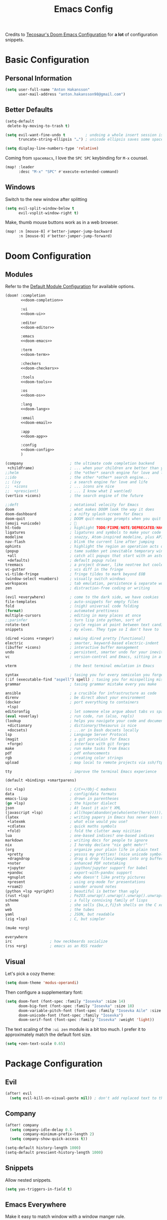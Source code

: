 #+title: Emacs Config
#+startup: show2levels
#+property: header-args:emacs-lisp :tangle config.el :comments link :results none
#+property: header-args:elisp :exports code

Credits to [[https://tecosaur.github.io/emacs-config/config.html][Tecosaur's Doom Emacs Configuration]] for *a lot* of configuration snippets.

* Basic Configuration
** Personal Information
#+begin_src emacs-lisp
(setq user-full-name "Anton Hakansson"
      user-mail-address "anton.hakansson98@gmail.com")
#+end_src

** Better Defaults
#+begin_src emacs-lisp
(setq-default
 delete-by-moving-to-trash t)

(setq evil-want-fine-undo t         ; undoing a whole insert session is a bit too much. Make it more granular.
      truncate-string-ellipsis "…") ; unicode ellipsis saves some space

(setq display-line-numbers-type 'relative)
#+end_src

Coming from =spacemacs=, I love the =SPC SPC= keybinding for =M-x= counsel.
#+begin_src emacs-lisp
(map! :leader
      :desc "M-x" "SPC" #'execute-extended-command)
#+end_src

** Windows
Switch to the new window after splitting
#+begin_src emacs-lisp
(setq evil-split-window-below t
      evil-vsplit-window-right t)
#+end_src

Make, thumb mouse buttons work as in a web browser.
#+begin_src emacs-lisp
(map! :n [mouse-8] #'better-jumper-jump-backward
      :n [mouse-9] #'better-jumper-jump-forward)
#+end_src

* Doom Configuration
** Modules
:PROPERTIES:
:header-args:emacs-lisp: :tangle no
:END:

Refer to the [[https://github.com/hlissner/doom-emacs/blob/master/init.example.el][Default Module Configuration]] for available options.

#+attr_html: :collapsed t
#+begin_src emacs-lisp :tangle init.el :noweb no-export :comments no
(doom! :completion
       <<doom-completion>>

       :ui
       <<doom-ui>>

       :editor
       <<doom-editor>>

       :emacs
       <<doom-emacs>>

       :term
       <<doom-term>>

       :checkers
       <<doom-checkers>>

       :tools
       <<doom-tools>>

       :os
       <<doom-os>>

       :lang
       <<doom-lang>>

       :email
       <<doom-email>>

       :app
       <<doom-app>>

       :config
       <<doom-config>>
       )
#+end_src

#+name: doom-completion
#+begin_src emacs-lisp
(company                     ; the ultimate code completion backend
 +childframe)                ; ... when your children are better than you
;;helm                       ; the *other* search engine for love and life
;;ido                        ; the other *other* search engine...
;; (ivy                      ; a search engine for love and life
;;  +icons                   ; ... icons are nice
;;  +prescient)              ; ... I know what I want(ed)
(vertico +icons)             ; the search engine of the future
#+end_src

#+name: doom-ui
#+begin_src emacs-lisp
;;deft                       ; notational velocity for Emacs
doom                         ; what makes DOOM look the way it does
doom-dashboard               ; a nifty splash screen for Emacs
doom-quit                    ; DOOM quit-message prompts when you quit Emacs
(emoji +unicode)             ; 🙂
hl-todo                      ; highlight TODO/FIXME/NOTE/DEPRECATED/HACK/REVIEW
ligatures                    ; ligatures and symbols to make your code pretty again
modeline                     ; snazzy, Atom-inspired modeline, plus API
nav-flash                    ; blink the current line after jumping
ophints                      ; highlight the region an operation acts on
(popup                       ; tame sudden yet inevitable temporary windows
 +all                        ; catch all popups that start with an asterix
 +defaults)                  ; default popup rules
treemacs                     ; a project drawer, like neotree but cooler
vc-gutter                    ; vcs diff in the fringe
vi-tilde-fringe              ; fringe tildes to mark beyond EOB
(window-select +numbers)     ; visually switch windows
workspaces                   ; tab emulation, persistence & separate workspaces
zen                          ; distraction-free coding or writing
#+end_src

#+name: doom-editor
#+begin_src emacs-lisp
(evil +everywhere)           ; come to the dark side, we have cookies
file-templates               ; auto-snippets for empty files
fold                         ; (nigh) universal code folding
(format)                     ; automated prettiness
multiple-cursors             ; editing in many places at once
;;parinfer                   ; turn lisp into python, sort of
rotate-text                  ; cycle region at point between text candidates
snippets                     ; my elves. They type so I don't have to
#+end_src

#+name: doom-emacs
#+begin_src emacs-lisp
(dired +icons +ranger)       ; making dired pretty [functional]
electric                     ; smarter, keyword-based electric-indent
(ibuffer +icons)             ; interactive buffer management
undo                         ; persistent, smarter undo for your inevitable mistakes
vc                           ; version-control and Emacs, sitting in a tree
#+end_src

#+name: doom-term
#+begin_src emacs-lisp
vterm                        ; the best terminal emulation in Emacs
#+end_src

#+name: doom-checkers
#+begin_src emacs-lisp
syntax                       ; tasing you for every semicolon you forget
(:if (executable-find "aspell") spell) ; tasing you for misspelling mispelling
grammar                      ; tasing grammar mistake every you make
#+end_src

#+name: doom-tools
#+begin_src emacs-lisp
ansible                      ; a crucible for infrastructure as code
direnv                       ; be direct about your environment
(docker                      ; port everything to containers
 +lsp)
editoronfig                  ; let someone else argue about tabs vs spaces
(eval +overlay)              ; run code, run (also, repls)
(lookup                      ; helps you navigate your code and documentation
 +dictionary                 ; dictionary/thesaurus is nice
 +docsets)                   ; ...or in Dash docsets locally
lsp                          ; Language Server Protocol
(magit                       ; a git porcelain for Emacs
 +forge)                     ; interface with git forges
make                         ; run make tasks from Emacs
pdf                          ; pdf enhancements
rgb                          ; creating color strings
upload                       ; map local to remote projects via ssh/ftp
#+end_src

#+name: doom-os
#+begin_src emacs-lisp
tty                          ; improve the terminal Emacs experience
#+end_src

#+name: doom-config
#+begin_src emacs-lisp
(default +bindings +smartparens)
#+end_src

#+name: doom-lang
#+begin_src emacs-lisp
(cc +lsp)                    ; C/C++/Obj-C madness
data                         ; config/data formats
emacs-lisp                   ; drown in parentheses
(go +lsp)                    ; the hipster dialect
json                         ; At least it ain't XML
(javascript +lsp)            ; all(hope(abandon(ye(who(enter(here))))))
(latex                       ; writing papers in Emacs has never been so fun
 +latexmk                    ; what else would you use?
 +cdlatex                    ; quick maths symbols
 +fold)                      ; fold the clutter away nicities
lua                          ; one-based indices? one-based indices
markdown                     ; writing docs for people to ignore
nix                          ; I hereby declare "nix geht mehr!"
(org                         ; organize your plain life in plain text
 +pretty                     ; yessss my pretties! (nice unicode symbols)
 +dragndrop                  ; drag & drop files/images into org buffers
 +noter                      ; enhanced PDF notetaking
 +jupyter                    ; ipython/jupyter support for babel
 +pandoc                     ; export-with-pandoc support
 +gnuplot                    ; who doesn't like pretty pictures
 +present                    ; using org-mode for presentations
 +roam2)                     ; wander around notes
(python +lsp +pyright)       ; beautiful is better than ugly
(rust +lsp)                  ; Fe2O3.unwrap().unwrap().unwrap().unwrap()
scheme                       ; a fully conniving family of lisps
sh                           ; she sells {ba,z,fi}sh shells on the C xor
web                          ; the tubes
yaml                         ; JSON, but readable
(zig +lsp)                   ; C, but simpler
#+end_src

#+name: doom-email
#+begin_src emacs-lisp
(mu4e +org)
#+end_src

#+name: doom-app
#+begin_src emacs-lisp
everywhere
irc                 ; how neckbeards socialize
(rss +org)          ; emacs as an RSS reader
#+end_src
** Visual
Let's pick a cozy theme:
#+begin_src emacs-lisp
(setq doom-theme 'modus-operandi)
#+end_src

Then configure a supplementary font:
#+begin_src emacs-lisp
(setq doom-font (font-spec :family "Iosevka" :size 14)
      doom-big-font (font-spec :family "Iosevka" :size 18)
      doom-variable-pitch-font (font-spec :family "Iosevka Aile" :size 14)
      doom-unicode-font (font-spec :family "Iosevka")
      doom-serif-font (font-spec :family "Iosevka" :weight 'light))
#+end_src

The text scaling of the =:ui zen= module is a bit too much.
I prefer it to approximately match the default font size.
#+begin_src emacs-lisp
(setq +zen-text-scale 0.65)
#+end_src

* Package Configuration
** Evil
#+begin_src emacs-lisp
(after! evil
  (setq evil-kill-on-visual-paste nil)) ; don't add replaced text to the kill ring
#+end_src
** Company
#+begin_src emacs-lisp
(after! company
  (setq company-idle-delay 0.5
        company-minimum-prefix-length 2)
  (setq company-show-quick-access t))
#+end_src

#+begin_src emacs-lisp
(setq-default history-length 1000)
(setq-default prescient-history-length 1000)
#+end_src

** Snippets
Allow nested snippets.
#+begin_src emacs-lisp
(setq yas-triggers-in-field t)
#+end_src

** Emacs Everywhere
Make it easy to match window with a window manger rule.
#+begin_src emacs-lisp
(setq emacs-everywhere-frame-name-format "emacs-anywhere")
#+end_src

In =bspwm= we can match it with:
#+begin_src sh :tangle no
bspc rule -a 'Emacs:emacs-everywhere' state=floating sticky=on
#+end_src
** String inflection
For when we want to change the case pattern for some piece of code.
#+begin_src emacs-lisp :tangle packages.el
(package! string-inflection)
#+end_src

#+begin_src emacs-lisp
(use-package! string-inflection
  :commands (string-inflection-all-cycle
             string-inflection-toggle
             string-inflection-camelcase
             string-inflection-lower-camelcase
             string-inflection-kebab-case
             string-inflection-underscore
             string-inflection-capital-underscore
             string-inflection-upcase))
#+end_src
** Academic phrases
Fight the blank page!
#+begin_src emacs-lisp :tangle packages.el
(package! academic-phrases)
#+end_src
** CDLaTeX
#+begin_src emacs-lisp
(after! cdlatex
  (setq
   cdlatex-math-symbol-prefix (string-to-char ";")
   cdlatex-simplify-sub-super-scripts nil
   cdlatex-math-symbol-alist
   '( ;; adding missing functions to 3rd level symbols
     (?_    ("\\downarrow"  "\\Downarrow"           "\\inf"))
     (?2    ("^2"           "\\sqrt{?}"     ""     ))
     (?3    ("^3"           "\\sqrt[3]{?}"  ""     ))
     (?^    ("\\uparrow"    ""           "\\sup"))
     (?k    ("\\kappa"      ""           "\\ker"))
     (?m    ("\\mu"         ""           "\\lim"))
     (?c    (""             "\\circ"     "\\cos"))
     (?d    ("\\delta"      "\\partial"  "\\dim"))
     (?D    ("\\Delta"      "\\nabla"    "\\deg"))
     ;; no idea why \Phi isnt on 'F' in first place, \phi is on 'f'.
     (?F    ("\\Phi"))
     ;; now just conveniance
     (?v    ("\\lor"   "\\vdash"))
     (?V    (""        "\\vDash"))
     (?.    ("\\cdot"  "\\dots"))
     (?:    ("\\vdots" "\\ddots"))
     (?*    ("\\times" "\\star" "\\ast")))
   cdlatex-math-modify-alist
   '( ;; my own stuff
     (?B    "\\mathbb"        nil          t    nil  nil)
     (?t    "\\text"          nil          t    nil  nil)
     (?a    "\\abs"           nil          t    nil  nil)))
  )

(when EMACS28+
  (add-hook 'latex-mode-hook #'TeX-latex-mode))
#+end_src

** Org
:PROPERTIES:
:header-args:emacs-lisp: :tangle no :noweb-ref org-conf
:END:
Wrap whole org configuration within an src_elisp{(after! ...)} block.
#+begin_src emacs-lisp :noweb no-export :tangle config.el :noweb-ref nil
(after! org
  <<org-conf>>
)
#+end_src

*** Packages
:PROPERTIES:
:header-args:emacs-lisp: :tangle packages.el :comments no
:END:
**** Org Itself
#+begin_src emacs-lisp
(unpin! org) ; may be bugs
#+end_src
**** Eagerly toggle elements
***** Latex Fragments
Toggle latex fragments on/off when cursor enters/leaves a latex fragment.
#+begin_src emacs-lisp
(package! org-fragtog)
#+end_src

#+begin_src emacs-lisp :tangle config.el
(use-package! org-fragtog
  :hook (org-mode . org-fragtog-mode))
#+end_src
***** Org elements
Toggle org elements(link, bold, etc.) on/off when cursor enters/leaves an org element.
#+begin_src emacs-lisp
(package! org-appear)
#+end_src
#+begin_src emacs-lisp :tangle config.el
(use-package! org-appear
  :hook (org-mode . org-appear-mode)
  :config
  (setq org-appear-autoemphasis t
        org-appear-autosubmarkers t
        org-appear-autolinks nil)
  ;; for proper first-time setup, `org-appear--set-elements'
  ;; needs to be run after other hooks have acted.
  (run-at-time nil nil #'org-appear--set-elements))
#+end_src
**** Pretty tables
#+begin_src emacs-lisp
(package! org-pretty-table
  :recipe (:host github :repo "Fuco1/org-pretty-table"))
#+end_src

#+begin_src emacs-lisp :tangle config.el
(use-package! org-pretty-table
  :commands (org-pretty-table-mode global-org-pretty-table-mode))
#+end_src

*** Behavior
**** Defaults
#+begin_src emacs-lisp :noweb-ref org-conf
(setq org-directory "~/documents/org"
      org-roam-directory (concat org-directory "/roam")
      +org-capture-journal-file (f-join org-directory "journal.org")
      org-log-done 'time
      org-list-allow-alphabetical t ; have a. A. a) A) list bullets
      org-export-in-background t
      org-catch-invisible-edits 'smart
      org-export-with-sub-superscripts '{} ; don't treat lone _ or ^ as sub/superscripts, require _{} or ^{}
      )
#+end_src
**** Org-Capture
#+begin_src emacs-lisp
(setq +org-capture-todo-file "gtd/inbox.org"
      org-agenda-files
        (mapcar (lambda (f) (f-join org-directory f))
          '("/gtd/inbox.org" "/gtd/gtd.org" "/gtd/someday.org" "/gtd/tickler.org"))
      org-capture-templates
        '(("t" "Todo [inbox]" entry
            (file+headline +org-capture-todo-file "Tasks")
            "* TODO %i%?")
        ("T" "Tickler" entry
            (file+headline "gtd/tickler.org" "Tickler")
            "* %i%? \n %U")
        ("n" "Personal notes" entry
            (file+headline +org-capture-notes-file "Inbox")
            "* %u %?\n%i\n%a" :prepend t)
        ("j" "Journal" entry
            (file+olp+datetree +org-capture-journal-file)
            "* %U %?\n%i\n%a" :prepend t)
        ("p" "Templates for projects")
        ("pt" "Project-local todo" entry
            (file+headline +org-capture-project-todo-file "Inbox")
            "* TODO %?\n%i\n%a" :prepend t)
        ("pn" "Project-local notes" entry
            (file+headline +org-capture-project-notes-file "Inbox")
            "* %U %?\n%i\n%a" :prepend t)
        ("pc" "Project-local changelog" entry
            (file+headline +org-capture-project-changelog-file "Unreleased")
            "* %U %?\n%i\n%a" :prepend t)
        ("o" "Centralized templates for projects")
        ("ot" "Project todo" entry #'+org-capture-central-project-todo-file "* TODO %?\n %i\n %a" :heading "Tasks" :prepend nil)
        ("on" "Project notes" entry #'+org-capture-central-project-notes-file "* %U %?\n %i\n %a" :heading "Notes" :prepend t)
        ("oc" "Project changelog" entry #'+org-capture-central-project-changelog-file "* %U %?\n %i\n %a" :heading "Changelog" :prepend t)))
#+end_src

**** Spellcheck
Turn on spellchecking.
#+begin_src emacs-lisp
(add-hook 'org-mode-hook 'turn-on-flyspell)
#+end_src
**** View Exported file
~:localleader v~ has no pre-existing binding, so let's use it to view possible output files.

#+begin_src emacs-lisp
(map! :map org-mode-map
      :localleader
      :desc "View exported file"
      "v" #'org-view-output-file)

(defvar org-view-output-file-extensions '("pdf" "md" "txt" "tex" "html")
        "Search for output files with these extensions, in order, viewing the first that matches")

(defvar org-view-external-file-extensions '("html") "File extensions that should be opened externally")

(defun org-view-output-file (&optional org-file-path)
        "Visit buffer open on the first output file (if any) found, using 'org-view-output-file-extensions'"
        (interactive)
        (let* ((org-file-path (or org-file-path (buffer-file-name) ""))
               (dir (file-name-directory org-file-path))
               (basename (file-name-base org-file-path))
               (output-file nil))
          (dolist (extension org-view-output-file-extensions)
            (unless output-file
              (when (file-exists-p (concat dir basename "." extension))
                (setq output-file (concat dir basename "." extension)))))
          (if output-file
              (if (member (file-name-extension output-file) org-view-external-file-extensions)
                  (browse-url-xdg-open output-file)
                (pop-to-buffer (or (find-buffer-visiting output-file)
                                   (find-file-noselect output-file))))
              (message "No exported file found"))))
#+end_src

**** Math editing
=cdlatex= is useful for quickly inserting math symbols.
#+begin_src emacs-lisp
(add-hook 'org-mode-hook 'turn-on-org-cdlatex)
#+end_src

Quickly grabbing input from the buffer and evaluation mathematical expressions is useful.
Let us add some custom keybindings.
#+begin_src emacs-lisp
(map! :map org-mode-map
      :leader (:prefix-map ("=" . "calc")
               "=" #'calc-dispatch
               "c" #'calc
               "q" #'quick-calc
                            "g" #'calc-grab-region))
#+end_src

**** Snippet Helpers
I often want to set =src-block= headers, and it's a pain to
+ type them out
+ remember what the accepted values are
+ oh, and specifying the same language again and again

We can solve this in three steps
+ having one-letter snippets, conditioned on ~(point)~ being within a src header
+ creating a nice prompt showing accepted values and the current default
+ pre-filling the =src-block= language with the last language used

For header args, the keys I'll use are
+ =r= for =:results=
+ =e= for =:exports=
+ =v= for =:eval=
+ =s= for =:session=
+ =d= for =:dir=

#+begin_src emacs-lisp
(defun +yas/org-src-header-p ()
  "Determine whether `point' is within a src-block header or header-args."
  (pcase (org-element-type (org-element-context))
    ('src-block (< (point) ; before code part of the src-block
                   (save-excursion (goto-char (org-element-property :begin (org-element-context)))
                                   (forward-line 1)
                                   (point))))
    ('inline-src-block (< (point) ; before code part of the inline-src-block
                          (save-excursion (goto-char (org-element-property :begin (org-element-context)))
                                          (search-forward "]{")
                                          (point))))
    ('keyword (string-match-p "^header-args" (org-element-property :value (org-element-context))))))
#+end_src

Now let's write a function we can reference in yasnippets to produce a nice
interactive way to specify header args.

#+begin_src emacs-lisp
(defun +yas/org-prompt-header-arg (arg question values)
  "Prompt the user to set ARG header property to one of VALUES with QUESTION.
The default value is identified and indicated. If either default is selected,
or no selection is made: nil is returned."
  (let* ((src-block-p (not (looking-back "^#\\+property:[ \t]+header-args:.*" (line-beginning-position))))
         (default
           (or
            (cdr (assoc arg
                        (if src-block-p
                            (nth 2 (org-babel-get-src-block-info t))
                          (org-babel-merge-params
                           org-babel-default-header-args
                           (let ((lang-headers
                                  (intern (concat "org-babel-default-header-args:"
                                                  (+yas/org-src-lang)))))
                             (when (boundp lang-headers) (eval lang-headers t)))))))
            ""))
         default-value)
    (setq values (mapcar
                  (lambda (value)
                    (if (string-match-p (regexp-quote value) default)
                        (setq default-value
                              (concat value " "
                                      (propertize "(default)" 'face 'font-lock-doc-face)))
                      value))
                  values))
    (let ((selection (consult--read values :prompt question :default default-value)))
      (unless (or (string-match-p "(default)$" selection)
                  (string= "" selection))
        selection))))
#+end_src

Finally, we fetch the language information for new source blocks.

Since we're getting this info, we might as well go a step further and also
provide the ability to determine the most popular language in the buffer that
doesn't have any =header-args= set for it (with =#+properties=).

#+begin_src emacs-lisp
(defun +yas/org-src-lang ()
  "Try to find the current language of the src/header at `point'.
Return nil otherwise."
  (let ((context (org-element-context)))
    (pcase (org-element-type context)
      ('src-block (org-element-property :language context))
      ('inline-src-block (org-element-property :language context))
      ('keyword (when (string-match "^header-args:\\([^ ]+\\)" (org-element-property :value context))
                  (match-string 1 (org-element-property :value context)))))))

(defun +yas/org-last-src-lang ()
  "Return the language of the last src-block, if it exists."
  (save-excursion
    (beginning-of-line)
    (when (re-search-backward "^[ \t]*#\\+begin_src" nil t)
      (org-element-property :language (org-element-context)))))

(defun +yas/org-most-common-no-property-lang ()
  "Find the lang with the most source blocks that has no global header-args, else nil."
  (let (src-langs header-langs)
    (save-excursion
      (goto-char (point-min))
      (while (re-search-forward "^[ \t]*#\\+begin_src" nil t)
        (push (+yas/org-src-lang) src-langs))
      (goto-char (point-min))
      (while (re-search-forward "^[ \t]*#\\+property: +header-args" nil t)
        (push (+yas/org-src-lang) header-langs)))

    (setq src-langs
          (mapcar #'car
                  ;; sort alist by frequency (desc.)
                  (sort
                   ;; generate alist with form (value . frequency)
                   (cl-loop for (n . m) in (seq-group-by #'identity src-langs)
                            collect (cons n (length m)))
                   (lambda (a b) (> (cdr a) (cdr b))))))

    (car (cl-set-difference src-langs header-langs :test #'string=))))
#+end_src
**** lsp-mode in src blocks
#+begin_src emacs-lisp
(cl-defmacro lsp-org-babel-enable (lang)
  "Support LANG in org source code block."
  (setq centaur-lsp 'lsp-mode)
  (cl-check-type lang stringp)
  (let* ((edit-pre (intern (format "org-babel-edit-prep:%s" lang)))
         (intern-pre (intern (format "lsp--%s" (symbol-name edit-pre)))))
    `(progn
       (defun ,intern-pre (info)
         (let ((file-name (->> info caddr (alist-get :file))))
           (unless file-name
             (setq file-name (make-temp-file "babel-lsp-")))
           (setq buffer-file-name file-name)
           (lsp-deferred)))
       (put ',intern-pre 'function-documentation
            (format "Enable lsp-mode in the buffer of org source block (%s)."
                    (upcase ,lang)))
       (if (fboundp ',edit-pre)
           (advice-add ',edit-pre :after ',intern-pre)
         (progn
           (defun ,edit-pre (info)
             (,intern-pre info))
           (put ',edit-pre 'function-documentation
                (format "Prepare local buffer environment for org source block (%s)."
                        (upcase ,lang))))))))
(defvar org-babel-lang-list
  '("python" "ipython" "emacs-lisp" "elisp" "c"))
(dolist (lang org-babel-lang-list)
  (eval `(lsp-org-babel-enable ,lang)))
#+end_src

**** Translate capital keywords (old) to lower case (new)
Everyone used to use ~#+CAPITAL~ keywords. Then people realized that ~#+lowercase~ is actually both marginally easier and visually nicer, so now the capital version is just used in the manual.

#+begin_src emacs-lisp
(defun my/org-syntax-convert-keyword-case-to-lower ()
  "Convert all #+KEYWORDS to #+keywords."
  (interactive)
  (save-excursion
    (goto-char (point-min))
    (let ((count 0)
          (case-fold-search nil))
      (while (re-search-forward "^[ \t]*#\\+[A-Z_]+" nil t)
        (unless (s-matches-p "RESULTS" (match-string 0))
          (replace-match (downcase (match-string 0)) t)
          (setq count (1+ count))))
      (message "Replaced %d occurances" count))))
#+end_src
**** Create figures with =draw.io=
#+begin_src emacs-lisp
(defvar my/drawio-svg-template
"
<?xml version=\"1.0\" encoding=\"UTF-8\"?>
<!DOCTYPE svg PUBLIC \"-//W3C//DTD SVG 1.1//EN\" \"http://www.w3.org/Graphics/SVG/1.1/DTD/svg11.dtd\">
<svg xmlns=\"http://www.w3.org/2000/svg\" xmlns:xlink=\"http://www.w3.org/1999/xlink\" version=\"1.1\" width=\"1px\" height=\"1px\" viewBox=\"-0.5 -0.5 1 1\" content=\"&lt;mxfile host=&quot;Electron&quot; modified=&quot;2021-04-06T19:59:21.217Z&quot; agent=&quot;5.0 (X11; Linux x86_64) AppleWebKit/537.36 (KHTML, like Gecko) draw.io/13.6.2 Chrome/83.0.4103.122 Electron/9.2.0 Safari/537.36&quot; etag=&quot;jvakbBwTCuQwA_FwzQcD&quot; version=&quot;13.6.2&quot; type=&quot;device&quot;&gt;&lt;diagram id=&quot;oKLLFZHwsVmmPUDXrigO&quot; name=&quot;Page-1&quot;&gt;ddHBDsIgDADQr+HOwEXvc+rF0w6eyaiDhK0Lwwz9erfAnGR6IeW1UFIIL1p/tqJXV5RgCKPSE34kjO13+bTO8IzAWYDGahkoW6HSL4hIoz60hCEpdIjG6T7FGrsOapeYsBbHtOyOJu3aiwY2UNXCbPWmpVNBDzld/QK6UUvnjMZMK5biCIMSEscv4iXhhUV0IWp9AWae3TKXcO70J/t5mIXO/TgwBevd0yb5IF6+AQ==&lt;/diagram&gt;&lt;/mxfile&gt;\"><defs/><g/></svg>
"
"Template file for draw.io"
  )

(defun my/drawio-create (&optional template-path)
  (interactive)
  (require 'org-download)
  (let*((basename (read-string (format "Filename [%s]: " "figure.svg") nil nil "figure.svg"))
        (dir org-download-image-dir)
        (filepath (concat dir "/" (org-download-file-format-default basename)))
        (org-download-image-org-width 400))
      (make-directory dir t)
      (write-region my/drawio-svg-template nil filepath)
      (start-process-shell-command "drawio" nil (format "drawio %s" filepath)) ; open svg file
      (org-download-insert-link basename filepath)
    )
  )

(defun my/drawio-edit ()
  (interactive)
  (let ((context (org-element-context)))
    (if (not (eq (car-safe context) 'link))
        (user-error "Not on a link")
      (start-process-shell-command
       "drawio"
       "drawio"
       (format "drawio %s"
               (shell-quote-wildcard-pattern
                (url-unhex-string (plist-get (cadr context) :path)))))))
  )
#+end_src
*** Emacs Visuals
**** Org-modern

=org-modern= implements a "modern" style of an Org buffer that looks amazing; let's use it.

#+begin_src emacs-lisp :tangle packages.el
(package! org-modern)
#+end_src

#+begin_src emacs-lisp
(use-package! org-modern
  :hook (org-mode . org-modern-mode)
  :commands org-modern-mode)
#+end_src

=org-modern= expects that ~org-indent-mode~ is off.
#+begin_src emacs-lisp
(setq org-startup-indented nil)
#+end_src

**** Font Display
Mixed pitch is great. As is ~+org-pretty-mode~.
#+begin_src emacs-lisp
(add-hook 'org-mode-hook #'mixed-pitch-mode)
(add-hook 'org-mode-hook #'+org-pretty-mode)
#+end_src

Let's make headings a bit bigger
#+begin_src emacs-lisp
(custom-set-faces!
  '(outline-1 :weight extra-bold :height 1.25)
  '(outline-2 :weight bold :height 1.15)
  '(outline-3 :weight bold :height 1.12)
  '(outline-4 :weight semi-bold :height 1.09)
  '(outline-5 :weight semi-bold :height 1.06)
  '(outline-6 :weight semi-bold :height 1.03)
  '(outline-8 :weight semi-bold)
  '(outline-9 :weight semi-bold)
  '(org-level-1 :weight semi-bold :height 1.25)
  '(org-level-2 :weight semi-bold :height 1.15)
  '(org-level-3 :weight semi-bold :height 1.12)
  '(org-level-4 :weight semi-bold :height 1.09)
  '(org-level-5 :weight semi-bold :height 1.06)
  '(org-level-6 :weight semi-bold :height 1.03)
  '(org-level-7 :weight semi-bold)
  '(org-level-8 :weight semi-bold)
  )
#+end_src

And the same with the title.
#+begin_src emacs-lisp
(custom-set-faces!
  '(org-document-title :height 1.2))
#+end_src

It seems reasonable to have deadlines in the error face when they're passed.
#+begin_src emacs-lisp
(setq org-agenda-deadline-faces
      '((1.001 . error)
        (1.0 . org-warning)
        (0.5 . org-upcoming-deadline)
        (0.0 . org-upcoming-distant-deadline)))
#+end_src

We can then have quote blocks stand out a bit more by making them /italic/.
#+begin_src emacs-lisp
(setq org-fontify-quote-and-verse-blocks t)
#+end_src

**** Symbols
It's also nice to change the character used for collapsed items (by default ~…~).
#+begin_src emacs-lisp
(setq org-ellipsis "…")
#+end_src

**** Fontifying inline src blocks
Org does lovely things with =#+begin_src= blocks, like using font-lock for
language's major-mode behind the scenes and pulling out the lovely colourful
results. By contrast, inline =src_= blocks are somewhat neglected.

I am not the first person to feel this way, thankfully others have [[https://stackoverflow.com/questions/20309842/how-to-syntax-highlight-for-org-mode-inline-source-code-src-lang/28059832][taken to
stackexchange]] to voice their desire for inline src fontification. I was going to
steal their work, but unfortunately they didn't perform /true/ source code
fontification, but simply applied the =org-code= face to the content.

We can do better than that, and we shall! Using ~org-src-font-lock-fontify-block~
we can apply language-appropriate syntax highlighting. Then, continuing on to
={{{results(...)}}}= , it can have the =org-block= face applied to match, and then
the value-surrounding constructs hidden by mimicking the behaviour of
~prettify-symbols-mode~.

#+begin_warning
This currently only highlights a single inline src block per line.
I have no idea why it stops, but I'd rather it didn't.
If you have any idea what's going on or how to fix this /please/ get in touch.
#+end_warning

#+begin_src emacs-lisp
(defvar org-prettify-inline-results t
  "Whether to use (ab)use prettify-symbols-mode on {{{results(...)}}}.
Either t or a cons cell of strings which are used as substitutions
for the start and end of inline results, respectively.")

(defvar org-fontify-inline-src-blocks-max-length 200
  "Maximum content length of an inline src block that will be fontified.")

(defun org-fontify-inline-src-blocks (limit)
  "Try to apply `org-fontify-inline-src-blocks-1'."
  (condition-case nil
      (org-fontify-inline-src-blocks-1 limit)
    (error (message "Org mode fontification error in %S at %d"
                    (current-buffer)
                    (line-number-at-pos)))))

(defun org-fontify-inline-src-blocks-1 (limit)
  "Fontify inline src_LANG blocks, from `point' up to LIMIT."
  (let ((case-fold-search t)
        (initial-point (point)))
    (while (re-search-forward "\\_<src_\\([^ \t\n[{]+\\)[{[]?" limit t) ; stolen from `org-element-inline-src-block-parser'
      (let ((beg (match-beginning 0))
            pt
            (lang-beg (match-beginning 1))
            (lang-end (match-end 1)))
        (remove-text-properties beg lang-end '(face nil))
        (font-lock-append-text-property lang-beg lang-end 'face 'org-meta-line)
        (font-lock-append-text-property beg lang-beg 'face 'shadow)
        (font-lock-append-text-property beg lang-end 'face 'org-block)
        (setq pt (goto-char lang-end))
        ;; `org-element--parse-paired-brackets' doesn't take a limit, so to
        ;; prevent it searching the entire rest of the buffer we temporarily
        ;; narrow the active region.
        (save-restriction
          (narrow-to-region beg (min (point-max) limit (+ lang-end org-fontify-inline-src-blocks-max-length)))
          (when (ignore-errors (org-element--parse-paired-brackets ?\[))
            (remove-text-properties pt (point) '(face nil))
            (font-lock-append-text-property pt (point) 'face 'org-block)
            (setq pt (point)))
          (when (ignore-errors (org-element--parse-paired-brackets ?\{))
            (remove-text-properties pt (point) '(face nil))
            (font-lock-append-text-property pt (1+ pt) 'face '(org-block shadow))
            (unless (= (1+ pt) (1- (point)))
              (if org-src-fontify-natively
                  (org-src-font-lock-fontify-block (buffer-substring-no-properties lang-beg lang-end) (1+ pt) (1- (point)))
                (font-lock-append-text-property (1+ pt) (1- (point)) 'face 'org-block)))
            (font-lock-append-text-property (1- (point)) (point) 'face '(org-block shadow))
            (setq pt (point))))
        (when (and org-prettify-inline-results (re-search-forward "\\= {{{results(" limit t))
          (font-lock-append-text-property pt (1+ pt) 'face 'org-block)
          (goto-char pt))))
    (when org-prettify-inline-results
      (goto-char initial-point)
      (org-fontify-inline-src-results limit))))

(defun org-fontify-inline-src-results (limit)
  (while (re-search-forward "{{{results(\\(.+?\\))}}}" limit t)
    (remove-list-of-text-properties (match-beginning 0) (point)
                                    '(composition
                                      prettify-symbols-start
                                      prettify-symbols-end))
    (font-lock-append-text-property (match-beginning 0) (match-end 0) 'face 'org-block)
    (let ((start (match-beginning 0)) (end (match-beginning 1)))
      (with-silent-modifications
        (compose-region start end (if (eq org-prettify-inline-results t) "⟨" (car org-prettify-inline-results)))
        (add-text-properties start end `(prettify-symbols-start ,start prettify-symbols-end ,end))))
    (let ((start (match-end 1)) (end (point)))
      (with-silent-modifications
        (compose-region start end (if (eq org-prettify-inline-results t) "⟩" (cdr org-prettify-inline-results)))
        (add-text-properties start end `(prettify-symbols-start ,start prettify-symbols-end ,end))))))

(defun org-fontify-inline-src-blocks-enable ()
  "Add inline src fontification to font-lock in Org.
Must be run as part of `org-font-lock-set-keywords-hook'."
  (setq org-font-lock-extra-keywords
        (append org-font-lock-extra-keywords '((org-fontify-inline-src-blocks)))))

(add-hook 'org-font-lock-set-keywords-hook #'org-fontify-inline-src-blocks-enable)
#+end_src

Doom theme's extra fontification is more problematic than helpful.
#+begin_src emacs-lisp
(setq doom-themes-org-fontify-special-tags nil)
#+end_src

*** LaTeX Export
#+begin_src emacs-lisp
(setq org-latex-pdf-process '("latexmk -f -pdf -%latex -shell-escape -interaction=nonstopmode -output-directory=%o %f"))
#+end_src
*** Snippets
:PROPERTIES:
:header-args:snippet: :mkdirp t
:END:

#+begin_src snippet :tangle snippets/org-mode/__
# -*- mode: snippet -*-
# name: Org template
# --
#+title: ${1:`(s-titleized-words (replace-regexp-in-string "^[0-9]\\{4\\}-[0-9][0-9]-[0-9][0-9]-" "" (file-name-base (or buffer-file-name "new buffer"))))`}
#+author: ${2:`(user-full-name)`}
#+date: ${3:`(format-time-string "%Y-%m-%d")`}

$0
#+end_src

#+begin_src snippet :tangle snippets/org-mode/inline_math
# -*- mode: snippet -*-
# name: inline math
# key: m
# condition: t
# --
\\( `%`$0 \\)
#+end_src

#+begin_src snippet :tangle snippets/org-mode/display_math
# -*- mode: snippet -*-
# name: display math
# key: M
# condition: t
# --
\\[ `%`$0 \\]
#+end_src

#+begin_src snippet :tangle snippets/org-mode/src
# -*- mode: snippet -*-
# name: #+begin_src
# uuid: src
# key: src
# --
#+begin_src ${1:`(or (+yas/org-last-src-lang) "?")`}
`%`$0
,#+end_src
#+end_src

** Latex
#+begin_src emacs-lisp
(setq TeX-save-query nil
      TeX-show-compilation t
      TeX-command-extra-options "-shell-escape")

(after! latex
  (add-to-list 'TeX-command-list '("XeLaTeX" "%`xelatex%(mode)%' %t" TeX-run-TeX nil t)))
#+end_src

#+begin_src emacs-lisp
(setq +latex-viewers '(pdf-tools zathura okular skim sumatrapdf))
#+end_src

*** Latex Auto activating snippets
#+begin_src emacs-lisp :tangle packages.el
(package! laas :recipe (:host github :repo "tecosaur/LaTeX-auto-activating-snippets"))
#+end_src

#+begin_src emacs-lisp
(use-package laas
  :hook (LaTeX-mode . laas-mode))
#+end_src

** RSS Reader
#+begin_src emacs-lisp
(map! :map elfeed-search-mode-map
      :after elfeed-search
      [remap kill-this-buffer] "q"
      [remap kill-buffer] "q"
      :n doom-leader-key nil
      :n "q" #'+rss/quit
      :n "e" #'elfeed-update
      :n "r" #'elfeed-search-untag-all-unread
      :n "u" #'elfeed-search-tag-all-unread
      :n "s" #'elfeed-search-live-filter
      :n "RET" #'elfeed-search-show-entry
      :n "p" #'elfeed-show-pdf
      :n "+" #'elfeed-search-tag-all
      :n "-" #'elfeed-search-untag-all
      :n "S" #'elfeed-search-set-filter
      :n "b" #'elfeed-search-browse-url
      :n "y" #'elfeed-search-yank)
(map! :map elfeed-show-mode-map
      :after elfeed-show
      [remap kill-this-buffer] "q"
      [remap kill-buffer] "q"
      :n doom-leader-key nil
      :nm "q" #'+rss/delete-pane
      :nm "o" #'ace-link-elfeed
      :nm "RET" #'org-ref-elfeed-add
      :nm "n" #'elfeed-show-next
      :nm "N" #'elfeed-show-prev
      :nm "p" #'elfeed-show-pdf
      :nm "+" #'elfeed-show-tag
      :nm "-" #'elfeed-show-untag
      :nm "s" #'elfeed-show-new-live-search
      :nm "y" #'elfeed-show-yank)

(add-hook! 'elfeed-show-mode-hook 'mixed-pitch-mode)
(add-hook! 'elfeed-search-mode-hook 'elfeed-update)
#+end_src
** Mail
#+begin_src emacs-lisp
(after! mu4e
  (setq sendmail-program (executable-find "msmtp")
        send-mail-function #'smtpmail-send-it
        message-sendmail-f-is-evil t
        message-sendmail-extra-arguments '("--read-envelope-from")
        message-send-mail-function #'message-send-mail-with-sendmail)

  (set-email-account! "personal"
                      '((mu4e-sent-folder       . "/personal/Sent")
                        (mu4e-drafts-folder     . "/personal/Drafts")
                        (mu4e-trash-folder      . "/personal/Trash")
                        (mu4e-refile-folder     . "/personal/Archive")
                        (smtpmail-smtp-user     . "anton@hakanssn.com"))
                      t)
  (set-email-account! "webmaster"
                      '((mu4e-sent-folder       . "/webmaster/Sent")
                        (mu4e-drafts-folder     . "/webmaster/Drafts")
                        (mu4e-trash-folder      . "/webmaster/Trash")
                        (mu4e-refile-folder     . "/webmaster/Archive")
                        (smtpmail-smtp-user     . "webmaster@hakanssn.com"))
                      t)
  )
#+end_src
** Calculator
*** Defaults
#+begin_src emacs-lisp
(setq calc-angle-mode 'rad  ; radians are rad
      calc-symbolic-mode t  ; keeps expressions like \sqrt{2} irrational for as long as possible
      calc-simplify-mode 'none)
#+end_src
*** Embedded calc
#+begin_src emacs-lisp
(map! :map calc-mode-map
      :after calc
      :localleader
      :desc "Embedded calc (toggle)" "e" #'calc-embedded)
(map! :map org-mode-map
      :after org
      :localleader
      :desc "Embedded calc (toggle)" "E" #'calc-embedded)
(map! :map latex-mode-map
      :after latex
      :localleader
      :desc "Embedded calc (toggle)" "e" #'calc-embedded)
#+end_src
